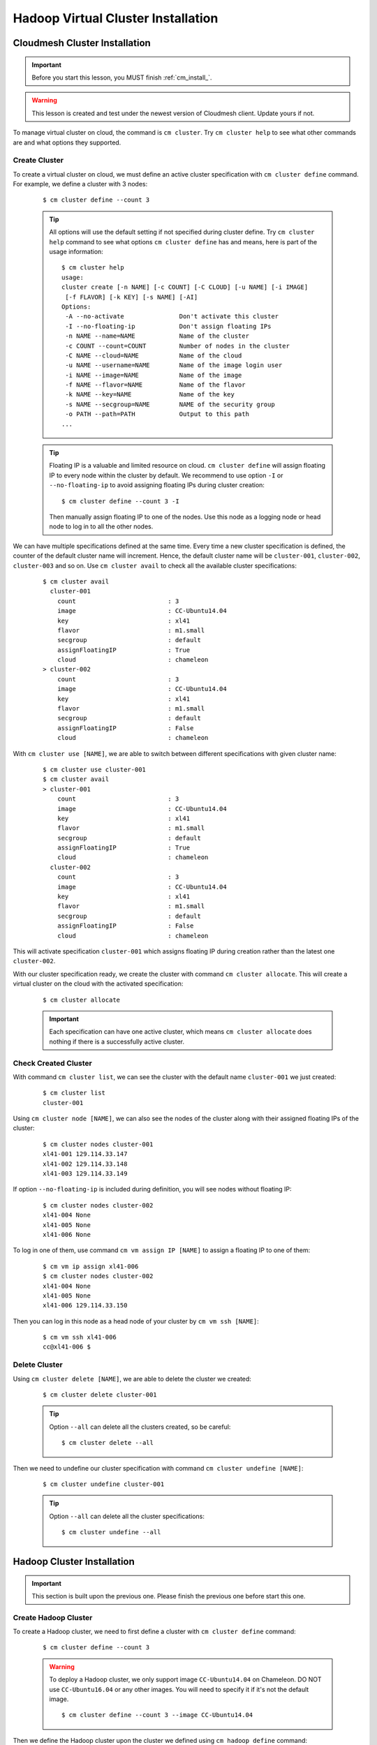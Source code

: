 Hadoop Virtual Cluster Installation
===================================

Cloudmesh Cluster Installation
^^^^^^^^^^^^^^^^^^^^^^^^^^^^^^
.. important::
   Before you start this lesson, you MUST finish
   :ref:`cm_install_`.

.. warning::
   This lesson is created and test under the newest version of
   Cloudmesh client. Update yours if not.

To manage virtual cluster on cloud, the command is ``cm cluster``. Try
``cm cluster help`` to see what other commands are and what options they
supported.

Create Cluster
""""""""""""""""""""""""""""""""""""""""""""""""""""""""""""""""""""""
To create a virtual cluster on cloud, we must define an active cluster
specification with ``cm cluster define`` command.
For example, we define a cluster with 3 nodes:

  ::

    $ cm cluster define --count 3


  .. tip::
     All options will use the default setting if not specified during cluster
     define. Try ``cm cluster help`` command to see what options
     ``cm cluster define`` has and means, here is part of the usage information:
     ::

       $ cm cluster help
       usage:
       cluster create [-n NAME] [-c COUNT] [-C CLOUD] [-u NAME] [-i IMAGE]
        [-f FLAVOR] [-k KEY] [-s NAME] [-AI]
       Options:
        -A --no-activate               Don't activate this cluster
        -I --no-floating-ip            Don't assign floating IPs
        -n NAME --name=NAME            Name of the cluster
        -c COUNT --count=COUNT         Number of nodes in the cluster
        -C NAME --cloud=NAME           Name of the cloud
        -u NAME --username=NAME        Name of the image login user
        -i NAME --image=NAME           Name of the image
        -f NAME --flavor=NAME          Name of the flavor
        -k NAME --key=NAME             Name of the key
        -s NAME --secgroup=NAME        NAME of the security group
        -o PATH --path=PATH            Output to this path
       ...

  .. tip::
     Floating IP is a valuable and limited resource on cloud.
     ``cm cluster define`` will assign floating IP to every node within
     the cluster by default.
     We recommend to use option ``-I`` or ``--no-floating-ip`` to avoid
     assigning floating IPs during cluster creation:

     ::

       $ cm cluster define --count 3 -I

     Then manually assign floating IP to one of the nodes. Use this node as
     a logging node or head node to log in to all the other nodes.

We can have multiple specifications defined at the same time. Every time
a new cluster specification is defined, the counter of the default cluster
name will increment. Hence, the default cluster name will be ``cluster-001``,
``cluster-002``, ``cluster-003`` and so on. Use
``cm cluster avail`` to check all the available cluster specifications:

  ::

    $ cm cluster avail
      cluster-001
        count                         : 3
        image                         : CC-Ubuntu14.04
        key                           : xl41
        flavor                        : m1.small
        secgroup                      : default
        assignFloatingIP              : True
        cloud                         : chameleon
    > cluster-002
        count                         : 3
        image                         : CC-Ubuntu14.04
        key                           : xl41
        flavor                        : m1.small
        secgroup                      : default
        assignFloatingIP              : False
        cloud                         : chameleon

With ``cm cluster use [NAME]``, we are able to switch between different
specifications with given cluster name:

  ::

    $ cm cluster use cluster-001
    $ cm cluster avail
    > cluster-001
        count                         : 3
        image                         : CC-Ubuntu14.04
        key                           : xl41
        flavor                        : m1.small
        secgroup                      : default
        assignFloatingIP              : True
        cloud                         : chameleon
      cluster-002
        count                         : 3
        image                         : CC-Ubuntu14.04
        key                           : xl41
        flavor                        : m1.small
        secgroup                      : default
        assignFloatingIP              : False
        cloud                         : chameleon

This will activate specification ``cluster-001`` which assigns floating IP
during creation rather than the latest one ``cluster-002``.


With our cluster specification ready, we create the cluster with command
``cm cluster allocate``. This will create a virtual cluster on the cloud
with the activated specification:

  ::

    $ cm cluster allocate

  .. important::
     Each specification can have one active cluster, which means ``cm cluster
     allocate`` does nothing if there is a successfully active cluster.


Check Created Cluster
""""""""""""""""""""""""""""""""""""""""""""""""""""""""""""""""""""""
With command ``cm cluster list``, we can see the cluster with the default name
``cluster-001`` we just created:

  ::

    $ cm cluster list
    cluster-001

Using ``cm cluster node [NAME]``, we can also see the nodes of the cluster along
with their assigned floating IPs of the cluster:

  ::

    $ cm cluster nodes cluster-001
    xl41-001 129.114.33.147
    xl41-002 129.114.33.148
    xl41-003 129.114.33.149

If option ``--no-floating-ip`` is included during definition, you will see nodes
without floating IP:

  ::

    $ cm cluster nodes cluster-002
    xl41-004 None
    xl41-005 None
    xl41-006 None

To log in one of them, use command ``cm vm assign IP [NAME]`` to assign a
floating IP to one of them:

  ::

    $ cm vm ip assign xl41-006
    $ cm cluster nodes cluster-002
    xl41-004 None
    xl41-005 None
    xl41-006 129.114.33.150

Then you can log in this node as a head node of your cluster
by ``cm vm ssh [NAME]``:

  ::

    $ cm vm ssh xl41-006
    cc@xl41-006 $


Delete Cluster
""""""""""""""""""""""""""""""""""""""""""""""""""""""""""""""""""""""
Using ``cm cluster delete [NAME]``, we are able to delete the cluster
we created:

  ::

    $ cm cluster delete cluster-001

  .. tip::
     Option ``--all`` can delete all the clusters created, so be careful:
     ::

      $ cm cluster delete --all

Then we need to undefine our cluster specification with command
``cm cluster undefine [NAME]``:

  ::

    $ cm cluster undefine cluster-001

  .. tip::
     Option ``--all`` can delete all the cluster specifications:
     ::

       $ cm cluster undefine --all


Hadoop Cluster Installation
^^^^^^^^^^^^^^^^^^^^^^^^^^^
.. important::
   This section is built upon the previous one. Please finish the previous one
   before start this one.

Create Hadoop Cluster
""""""""""""""""""""""""""""""""""""""""""""""""""""""""""""""""""""""
To create a Hadoop cluster, we need to first define a cluster with
``cm cluster define`` command:

  ::

    $ cm cluster define --count 3

  .. warning::
     To deploy a Hadoop cluster, we only support image ``CC-Ubuntu14.04``
     on Chameleon. DO NOT use ``CC-Ubuntu16.04`` or any other images.
     You will need to specify it if it's not the default image.

     ::

       $ cm cluster define --count 3 --image CC-Ubuntu14.04


Then we define the Hadoop cluster upon the cluster we defined
using ``cm hadoop define`` command:

  ::

    $ cm hadoop define

Same as ``cm cluster define``, you can define multiple specification for the
Hadoop cluster and check them with ``cm hadoop avail``:

  ::

    $ cm hadoop avail
    > stack-001
      local_path                    : /Users/tony/.cloudmesh/stacks/stack-001
      addons                        : []

We can use ``cm hadoop use [NAME]`` to activate the specification with the
given name:

  ::

    $ cm hadoop use stack-001

  .. warning::
     May not be available for current version of Cloudmesh Client.


Before deploy, we need to use ``cm hadoop sync`` to checkout / synchronize the
Big Data Stack from Github.com:

  ::

    $ cm hadoop sync

  .. important::
     To avoid errors, make sure you are able to connect to Github.com using SSH:
     https://help.github.com/articles/connecting-to-github-with-ssh/.


Finally, we are ready to deploy our Hadoop cluster:

  ::

    $ cm hadoop deploy

  .. tip::
     This process could take up to 10 minutes based on your network.


To check Hadoop is working or not. Use ``cm vm ssh`` to log into the
``Namenode`` of the Hadoop cluster. It's usually the first node of
the cluster:

  ::

    $ cm vm ssh node-001
    cc@hostname$

Switch to user ``hadoop`` and check HDFS is set up or not:

  ::

    cc@hostname$ sudo su - hadoop
    hadoop@hostname$ hdfs dfs -ls /
    Found 1 items
    drwxrwx---   - hadoop hadoop,hadoopadmin          0 2017-02-15 17:26 /tmp

Now the Hadoop cluster is properly installed and configured.

Delete Hadoop Cluster
""""""""""""""""""""""""""""""""""""""""""""""""""""""""""""""""""""""
To delete the Hadoop cluster we created, use command
``cm cluster delete [NAME]`` to delete the cluster with given name:

  ::

    $ cm cluster delete cluster-001


Then undefine the Hadoop specification and the cluster specification:

  ::

    $ cm hadoop undefine stack-001
    $ cm cluster undefine cluster-001

    .. warning::
       May not be available for current version of Cloudmesh Client.


Advanced Topics with Hadoop
^^^^^^^^^^^^^^^^^^^^^^^^^^^^^^^^^^^^^^^^^^^^^^^^^^^^^^^^^^^^^^^^^^^^^^

Hadoop Virtual Cluster with Spark and/or Pig
""""""""""""""""""""""""""""""""""""""""""""""""""""""""""""""""""""""
To install Spark and/or Pig with Hadoop cluster, it's quite simple.
We just need to use command ``cm hadoop define`` but with ``ADDON``.

For example, we create a 3-nodes Spark cluster with Pig. To do that, all we
need is to specify ``spark`` as an ``ADDON`` during Hadoop definition:

  ::

    $ cm hadoop define spark pig

With ``cm hadoop avail``, we can see the detail of the specification for the
Hadoop cluster:

  ::

    $ cm hadoop avail
    > stack-001
      local_path                    : /Users/tony/.cloudmesh/stacks/stack-001
      addons                        : [u'spark', u'pig']

Then we use ``cm hadoop sync`` and ``cm hadoop deploy`` to deploy our Spark
cluster:

  ::

    $ cm hadoop sync
    $ cm hadoop deploy

  .. tip::
       This process will take even longer than a cluster creation. It could
       take 15 minutes or longer.

  .. tip::
     For a full list implemented ``ADDON`` with Cloudmesh Client, go to
     https://github.com/cloudmesh/big-data-stack.
